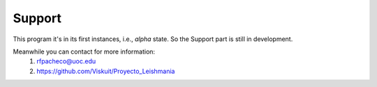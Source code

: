 .. This need to be adjusted to my code 
    Got it from: https://sphinx-tutorial.readthedocs.io/step-1/

Support
=======

This program it's in its first instances, i.e., *alpha* state. So the Support part is still in development.

Meanwhile you can contact for more information:
   1. rfpacheco@uoc.edu
   2. https://github.com/Viskuit/Proyecto_Leishmania
